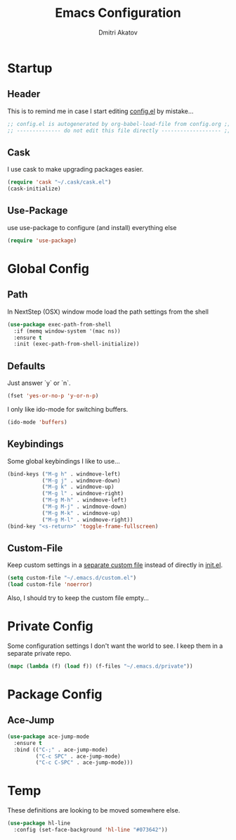 #+TITLE: Emacs Configuration
#+AUTHOR: Dmitri Akatov

* Startup
** Header

This is to remind me in case I start editing [[file:config.el][config.el]] by mistake...

#+BEGIN_SRC emacs-lisp
;; config.el is autogenerated by org-babel-load-file from config.org ;;
;; -------------- do not edit this file directly ------------------- ;;
#+END_SRC

** Cask

I use cask to make upgrading packages easier.

#+BEGIN_SRC emacs-lisp
(require 'cask "~/.cask/cask.el")
(cask-initialize)
#+END_SRC

** Use-Package

use use-package to configure (and install) everything else

#+BEGIN_SRC emacs-lisp
(require 'use-package)
#+END_SRC

* Global Config
** Path

In NextStep (OSX) window mode load the path settings from the shell

#+BEGIN_SRC emacs-lisp
(use-package exec-path-from-shell
  :if (memq window-system '(mac ns))
  :ensure t
  :init (exec-path-from-shell-initialize))
#+END_SRC

** Defaults

Just answer `y` or `n`.

#+BEGIN_SRC emacs-lisp
(fset 'yes-or-no-p 'y-or-n-p)
#+END_SRC

I only like ido-mode for switching buffers.

#+BEGIN_SRC emacs-lisp
(ido-mode 'buffers)
#+END_SRC

** Keybindings

Some global keybindings I like to use...

#+BEGIN_SRC emacs-lisp
(bind-keys ("M-g h" . windmove-left)
           ("M-g j" . windmove-down)
           ("M-g k" . windmove-up)
           ("M-g l" . windmove-right)
           ("M-g M-h" . windmove-left)
           ("M-g M-j" . windmove-down)
           ("M-g M-k" . windmove-up)
           ("M-g M-l" . windmove-right))
(bind-key "<s-return>" 'toggle-frame-fullscreen)
#+END_SRC

** Custom-File

Keep custom settings in a [[file:custom.el][separate custom file]] instead of directly in [[file:init.el][init.el]].

#+BEGIN_SRC emacs-lisp
(setq custom-file "~/.emacs.d/custom.el")
(load custom-file 'noerror)
#+END_SRC

Also, I should try to keep the custom file empty...

* Private Config

Some configuration settings I don't want the world to see.
I keep them in a separate private repo.

#+BEGIN_SRC emacs-lisp
(mapc (lambda (f) (load f)) (f-files "~/.emacs.d/private"))
#+END_SRC

* Package Config

** Ace-Jump

#+BEGIN_SRC emacs-lisp
(use-package ace-jump-mode
  :ensure t
  :bind (("C-;" . ace-jump-mode)
         ("C-c SPC" . ace-jump-mode)
         ("C-c C-SPC" . ace-jump-mode)))
#+END_SRC

* Temp

These definitions are looking to be moved somewhere else.

#+BEGIN_SRC emacs-lisp
(use-package hl-line
  :config (set-face-background 'hl-line "#073642"))
#+END_SRC
